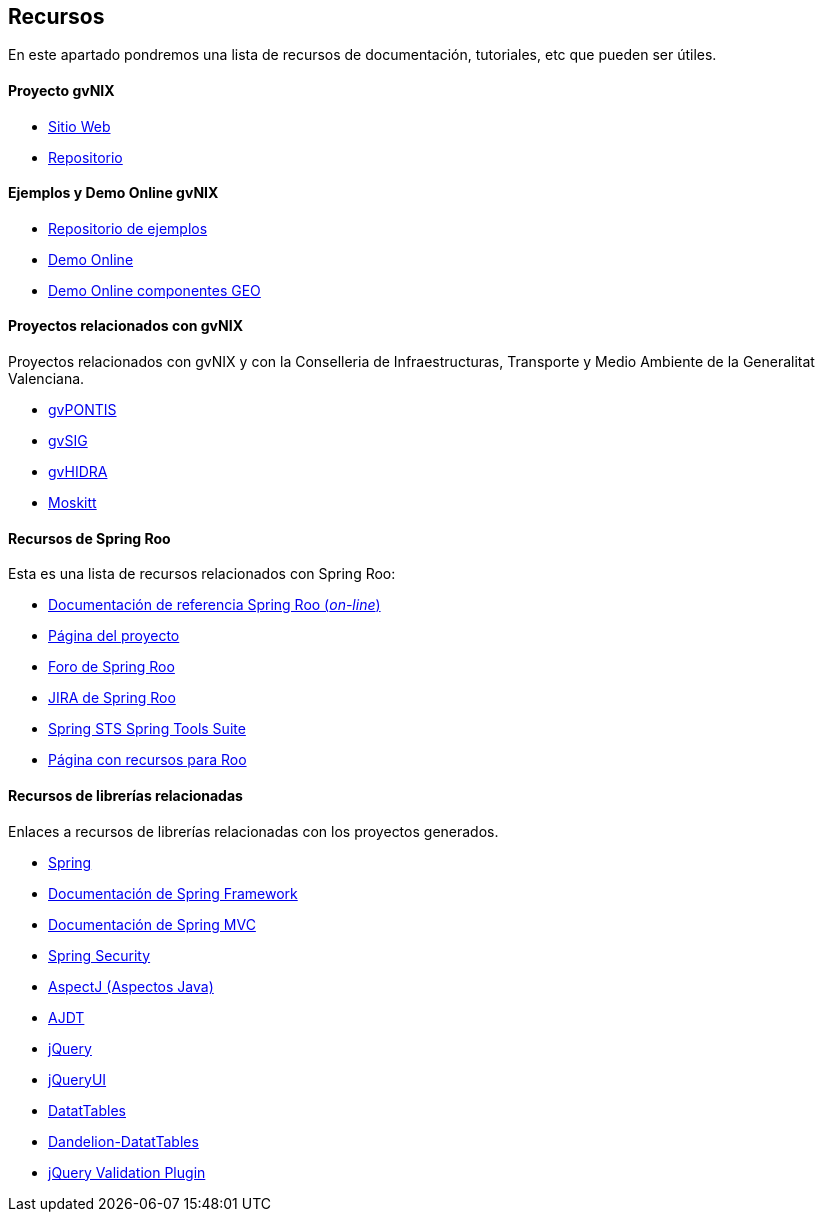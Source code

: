 Recursos
--------

//Push down level title
:leveloffset: 2

En este apartado pondremos una lista de recursos de documentación,
tutoriales, etc que pueden ser útiles.

Proyecto gvNIX
---------------

* http://www.gvnix.org[Sitio Web]
* http://github.com/gvSIGAssociation/gvnix[Repositorio]

Ejemplos y Demo Online gvNIX
-----------------------------

* http://github.com/DISID/gvnix-samples[Repositorio de ejemplos]
* http://petclinic-gvnix.rhcloud.com[Demo Online]
* http://geo-gvnix.rhcloud.com[Demo Online componentes GEO]

Proyectos relacionados con gvNIX
--------------------------------

Proyectos relacionados con gvNIX y con la Conselleria de
Infraestructuras, Transporte y Medio Ambiente de la Generalitat
Valenciana.

* http://www.gvpontis.gva.es/[gvPONTIS]
* http://www.gvsig.org/[gvSIG]
* http://www.gvpontis.gva.es/proyectos-integra/proy-desarrollo/gvhidra-herramienta/[gvHIDRA]
* http://www.moskitt.org/[Moskitt]

Recursos de Spring Roo
----------------------

Esta es una lista de recursos relacionados con Spring Roo:

* http://static.springsource.org/spring-roo/reference/html-single/index.html[Documentación
de referencia Spring Roo (_on-line_)]
* http://projects.spring.io/spring-roo/[Página del proyecto]
* http://forum.spring.io/forum/spring-projects/roo[Foro de Spring Roo]
* https://jira.springsource.org/browse/ROO[JIRA de Spring Roo]
* http://spring.io/tools[Spring STS Spring Tools Suite]
* http://forum.spring.io/forum/spring-projects/roo/64079-latest-project-links-and-version-details[Página
con recursos para Roo]

Recursos de librerías relacionadas
----------------------------------

Enlaces a recursos de librerías relacionadas con los proyectos
generados.

* http://spring.io/[Spring]
* http://docs.spring.io/spring/docs/3.2.3.RELEASE/spring-framework-reference/html/[Documentación
de Spring Framework]
* http://docs.spring.io/spring/docs/3.2.3.RELEASE/spring-framework-reference/html/mvc.html[Documentación
de Spring MVC]
* http://docs.spring.io/spring-security/site/docs/3.1.4.RELEASE/reference/springsecurity.html/[Spring
Security]
* http://www.eclipse.org/aspectj/[AspectJ (Aspectos Java)]
* http://www.eclipse.org/ajdt/[AJDT]
* http://jquery.com/[jQuery]
* http://jqueryui.com/[jQueryUI]
* http://datatables.net/[DatatTables]
* http://dandelion.github.io/datatables/[Dandelion-DatatTables]
* http://jqueryvalidation.org/[jQuery Validation Plugin]

//Return level title
:leveloffset: 0
